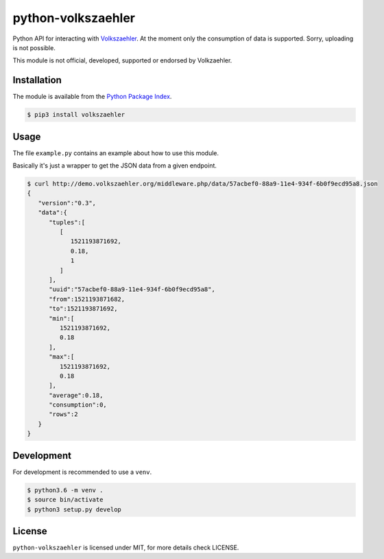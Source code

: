 python-volkszaehler
===================

Python API for interacting with `Volkszaehler <https://volkszaehler.org>`_. At
the moment only the consumption of data is supported. Sorry, uploading is not
possible.

This module is not official, developed, supported or endorsed by Volkzaehler.

Installation
------------

The module is available from the `Python Package Index <https://pypi.python.org/pypi>`_.

.. code:: bash

    $ pip3 install volkszaehler

Usage
-----

The file ``example.py`` contains an example about how to use this module.

Basically it's just a wrapper to get the JSON data from a given endpoint.

.. code:: bash

    $ curl http://demo.volkszaehler.org/middleware.php/data/57acbef0-88a9-11e4-934f-6b0f9ecd95a8.json
    {
       "version":"0.3",
       "data":{
          "tuples":[
             [
                1521193871692,
                0.18,
                1
             ]
          ],
          "uuid":"57acbef0-88a9-11e4-934f-6b0f9ecd95a8",
          "from":1521193871682,
          "to":1521193871692,
          "min":[
             1521193871692,
             0.18
          ],
          "max":[
             1521193871692,
             0.18
          ],
          "average":0.18,
          "consumption":0,
          "rows":2
       }
    }

Development
-----------

For development is recommended to use a ``venv``.

.. code:: bash

    $ python3.6 -m venv .
    $ source bin/activate
    $ python3 setup.py develop

License
-------

``python-volkszaehler`` is licensed under MIT, for more details check LICENSE.
